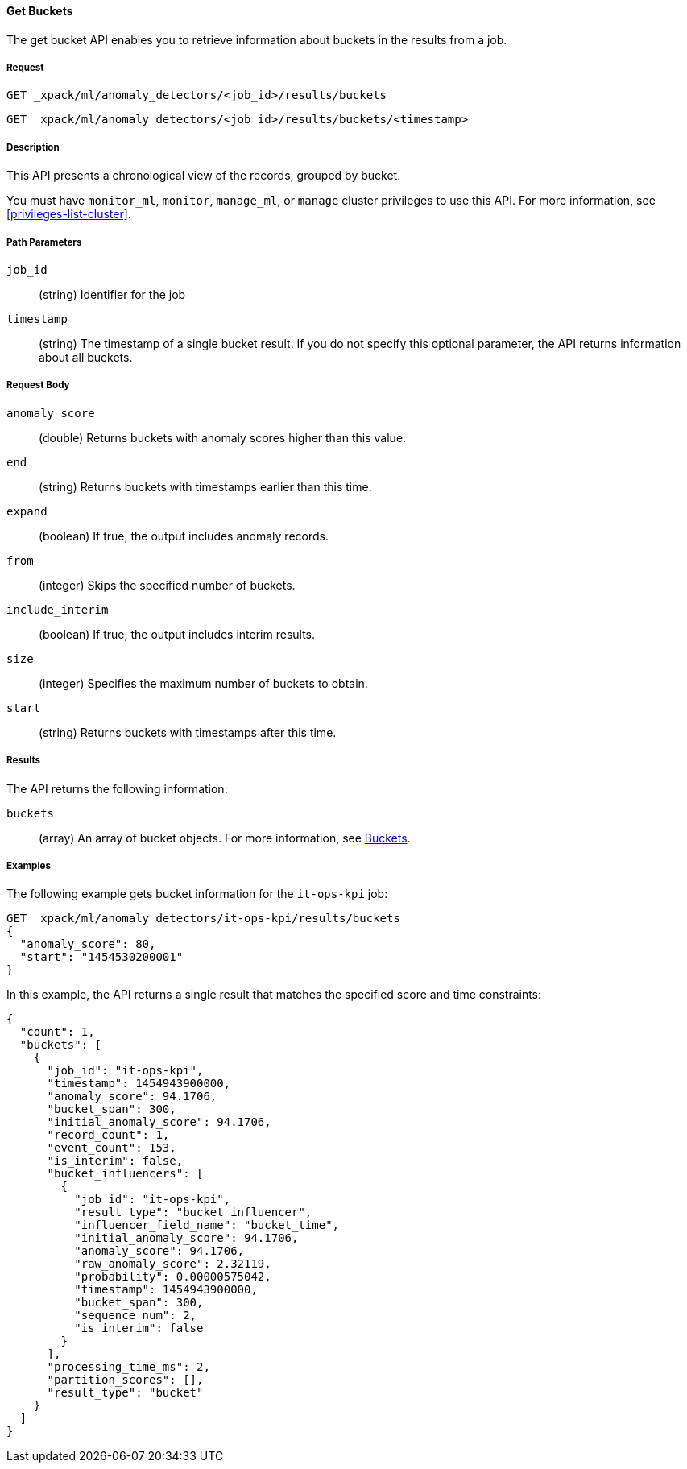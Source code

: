 //lcawley Verified example output 2017-04-11
[[ml-get-bucket]]
==== Get Buckets

The get bucket API enables you to retrieve information about buckets in the
results from a job.

===== Request

`GET _xpack/ml/anomaly_detectors/<job_id>/results/buckets` +

`GET _xpack/ml/anomaly_detectors/<job_id>/results/buckets/<timestamp>`

===== Description

This API presents a chronological view of the records, grouped by bucket.

You must have `monitor_ml`, `monitor`, `manage_ml`, or `manage` cluster
privileges to use this API. For more information, see <<privileges-list-cluster>>.

===== Path Parameters

`job_id`::
  (string) Identifier for the job

`timestamp`::
  (string) The timestamp of a single bucket result.
  If you do not specify this optional parameter, the API returns information
  about all buckets.

===== Request Body

`anomaly_score`::
  (double) Returns buckets with anomaly scores higher than this value.

`end`::
  (string) Returns buckets with timestamps earlier than this time.

`expand`::
  (boolean) If true, the output includes anomaly records.

`from`::
  (integer) Skips the specified number of buckets.

`include_interim`::
  (boolean) If true, the output includes interim results.

`size`::
  (integer) Specifies the maximum number of buckets to obtain.

`start`::
  (string) Returns buckets with timestamps after this time.

===== Results

The API returns the following information:

`buckets`::
  (array) An array of bucket objects. For more information, see
  <<ml-results-buckets,Buckets>>.

////
===== Responses

200
(EmptyResponse) The cluster has been successfully deleted
404
(BasicFailedReply) The cluster specified by {cluster_id} cannot be found (code: clusters.cluster_not_found)
412
(BasicFailedReply) The Elasticsearch cluster has not been shutdown yet (code: clusters.cluster_plan_state_error)
////
===== Examples

The following example gets bucket information for the `it-ops-kpi` job:

[source,js]
--------------------------------------------------
GET _xpack/ml/anomaly_detectors/it-ops-kpi/results/buckets
{
  "anomaly_score": 80,
  "start": "1454530200001"
}
--------------------------------------------------
// CONSOLE
// TEST[skip:todo]

In this example, the API returns a single result that matches the specified
score and time constraints:
----
{
  "count": 1,
  "buckets": [
    {
      "job_id": "it-ops-kpi",
      "timestamp": 1454943900000,
      "anomaly_score": 94.1706,
      "bucket_span": 300,
      "initial_anomaly_score": 94.1706,
      "record_count": 1,
      "event_count": 153,
      "is_interim": false,
      "bucket_influencers": [
        {
          "job_id": "it-ops-kpi",
          "result_type": "bucket_influencer",
          "influencer_field_name": "bucket_time",
          "initial_anomaly_score": 94.1706,
          "anomaly_score": 94.1706,
          "raw_anomaly_score": 2.32119,
          "probability": 0.00000575042,
          "timestamp": 1454943900000,
          "bucket_span": 300,
          "sequence_num": 2,
          "is_interim": false
        }
      ],
      "processing_time_ms": 2,
      "partition_scores": [],
      "result_type": "bucket"
    }
  ]
}
----
